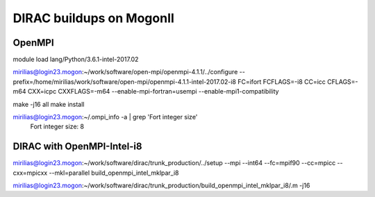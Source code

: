 DIRAC buildups on MogonII
=========================

OpenMPI
-------

module load lang/Python/3.6.1-intel-2017.02

mirilias@login23.mogon:~/work/software/open-mpi/openmpi-4.1.1/../configure --prefix=/home/mirilias/work/software/open-mpi/openmpi-4.1.1-intel-2017.02-i8 FC=ifort FCFLAGS=-i8  CC=icc CFLAGS=-m64 CXX=icpc CXXFLAGS=-m64 --enable-mpi-fortran=usempi  --enable-mpi1-compatibility

make -j16 all
make install

mirilias@login23.mogon:~/.ompi_info -a | grep 'Fort integer size'
       Fort integer size: 8


DIRAC with OpenMPI-Intel-i8
---------------------------

mirilias@login23.mogon:~/work/software/dirac/trunk_production/../setup --mpi --int64 --fc=mpif90 --cc=mpicc --cxx=mpicxx  --mkl=parallel  build_openmpi_intel_mklpar_i8

mirilias@login23.mogon:~/work/software/dirac/trunk_production/build_openmpi_intel_mklpar_i8/.m -j16

